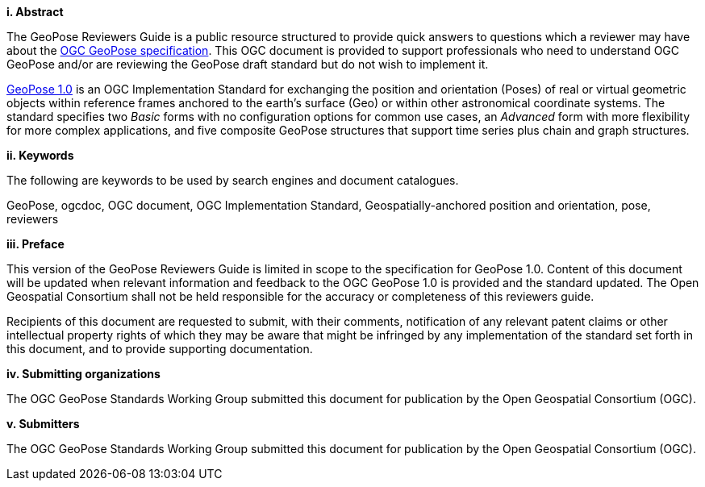 [big]*i.     Abstract*

The GeoPose Reviewers Guide is a public resource structured to provide quick answers to questions which a reviewer may have about the https://github.com/opengeospatial/GeoPose/blob/main/standard/pdf/geopose_standard.pdf[OGC GeoPose specification]. This OGC document is provided to support professionals who need to understand OGC GeoPose and/or are reviewing the GeoPose draft standard but do not wish to implement it.

https://github.com/opengeospatial/GeoPose/blob/main/standard/pdf/geopose_standard.pdf[GeoPose 1.0]
is an OGC Implementation Standard for exchanging the position and orientation (Poses) of real or virtual geometric objects within reference frames anchored to the earth's surface (Geo) or within other astronomical coordinate systems. The standard specifies two _Basic_ forms with no configuration options for common use cases, an _Advanced_ form with more flexibility for more complex applications, and five composite GeoPose structures that support time series plus chain and graph structures.


[big]*ii.    Keywords*

The following are keywords to be used by search engines and document catalogues.

GeoPose, ogcdoc, OGC document, OGC Implementation Standard, Geospatially-anchored position and orientation, pose, reviewers

[big]*iii.   Preface*

This version of the GeoPose Reviewers Guide is limited in scope to the specification for GeoPose 1.0. Content of this document will be updated when relevant information and feedback to the OGC GeoPose 1.0 is provided and the standard updated. The Open Geospatial Consortium shall not be held responsible for the accuracy or completeness of this reviewers guide.

Recipients of this document are requested to submit, with their comments, notification of any relevant patent claims or other intellectual property rights of which they may be aware that might be infringed by any implementation of the standard set forth in this document, and to provide supporting documentation.

[big]*iv.    Submitting organizations*

The OGC GeoPose Standards Working Group submitted this document for publication by the Open Geospatial Consortium (OGC).

[big]*v.     Submitters*

The OGC GeoPose Standards Working Group submitted this document for publication by the Open Geospatial Consortium (OGC).

